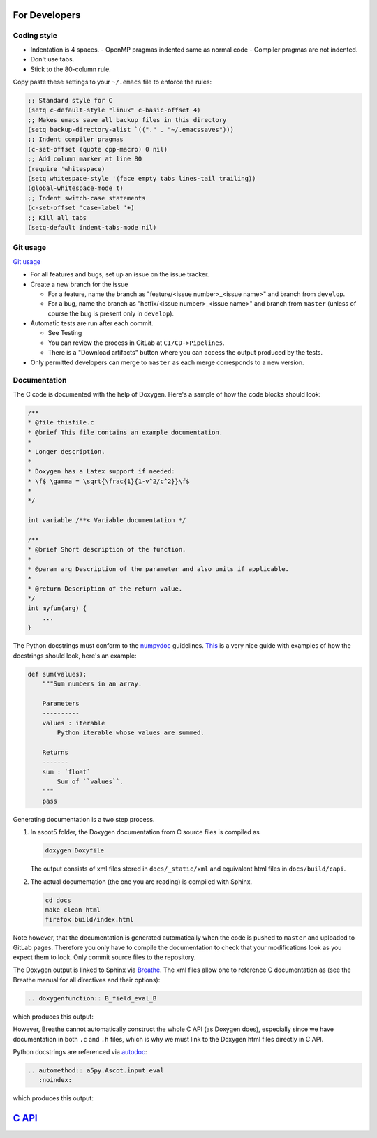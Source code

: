 .. _Codingstyle:

==============
For Developers
==============

Coding style
************

- Indentation is 4 spaces.
  - OpenMP pragmas indented same as normal code
  - Compiler pragmas are not indented.
- Don't use tabs.
- Stick to the 80-column rule.

Copy paste these settings to your ``~/.emacs`` file to enforce the rules:

.. code-block::

   ;; Standard style for C
   (setq c-default-style "linux" c-basic-offset 4)
   ;; Makes emacs save all backup files in this directory
   (setq backup-directory-alist `(("." . "~/.emacssaves")))
   ;; Indent compiler pragmas
   (c-set-offset (quote cpp-macro) 0 nil)
   ;; Add column marker at line 80
   (require 'whitespace)
   (setq whitespace-style '(face empty tabs lines-tail trailing))
   (global-whitespace-mode t)
   ;; Indent switch-case statements
   (c-set-offset 'case-label '+)
   ;; Kill all tabs
   (setq-default indent-tabs-mode nil)

Git usage
*********

`Git usage <https://about.gitlab.com/images/press/git-cheat-sheet.pdf>`_

- For all features and bugs, set up an issue on the issue tracker.
- Create a new branch for the issue

  - For a feature, name the branch as "feature/<issue number>_<issue name>" and branch from ``develop``.
  - For a bug, name the branch as "hotfix/<issue number>_<issue name>" and branch from ``master`` (unless of course the bug is present only in ``develop``).

- Automatic tests are run after each commit.

  - See Testing
  - You can review the process in GitLab at ``CI/CD->Pipelines``.
  - There is a "Download artifacts" button where you can access the output produced by the tests.

- Only permitted developers can merge to ``master`` as each merge corresponds to a new version.

Documentation
*************

The C code is documented with the help of Doxygen.
Here's a sample of how the code blocks should look:

.. code-block:: C

   /**
   * @file thisfile.c
   * @brief This file contains an example documentation.
   *
   * Longer description.
   *
   * Doxygen has a Latex support if needed:
   * \f$ \gamma = \sqrt{\frac{1}{1-v^2/c^2}}\f$
   *
   */

   int variable /**< Variable documentation */

   /**
   * @brief Short description of the function.
   *
   * @param arg Description of the parameter and also units if applicable.
   *
   * @return Description of the return value.
   */
   int myfun(arg) {
       ...
   }

The Python docstrings must conform to the `numpydoc <https://numpydoc.readthedocs.io/en/latest/format.html>`_ guidelines.
`This <https://developer.lsst.io/python/numpydoc.html>`_ is a very nice guide with examples of how the docstrings should look, here's an example:

.. code-block:: python

   def sum(values):
       """Sum numbers in an array.

       Parameters
       ----------
       values : iterable
           Python iterable whose values are summed.

       Returns
       -------
       sum : `float`
           Sum of ``values``.
       """
       pass

Generating documentation is a two step process.

1. In ascot5 folder, the Doxygen documentation from C source files is compiled as

   .. code-block:: bash

      doxygen Doxyfile

   The output consists of xml files stored in ``docs/_static/xml`` and equivalent html files in ``docs/build/capi``.

2. The actual documentation (the one you are reading) is compiled with Sphinx.

   .. code-block:: bash

      cd docs
      make clean html
      firefox build/index.html

Note however, that the documentation is generated automatically when the code is pushed to ``master`` and uploaded to GitLab pages.
Therefore you only have to compile the documentation to check that your modifications look as you expect them to look.
Only commit source files to the repository.

The Doxygen output is linked to Sphinx via `Breathe <https://breathe.readthedocs.io/en/latest/>`_.
The xml files allow one to reference C documentation as (see the Breathe manual for all directives and their options):

.. code-block:: rst

   .. doxygenfunction:: B_field_eval_B

which produces this output:

.. doxygenfunction:: B_field_eval_B

However, Breathe cannot automatically construct the whole C API (as Doxygen does), especially since we have documentation in both ``.c`` and ``.h`` files, which is why we must link to the Doxygen html files directly in C API.

Python docstrings are referenced via `autodoc <https://www.sphinx-doc.org/en/master/usage/extensions/autodoc.html>`_:

.. code-block:: rst

   .. automethod:: a5py.Ascot.input_eval
      :noindex:

which produces this output:

.. automethod:: a5py.Ascot.input_eval
   :noindex:

=====================================
`C API <_static/doxygen/index.html>`_
=====================================

